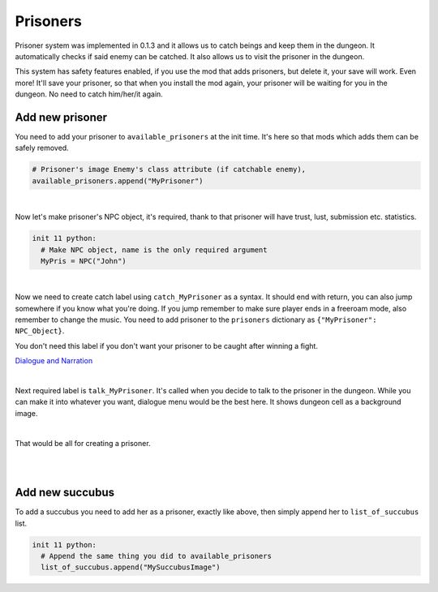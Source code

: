 Prisoners
=========

Prisoner system was implemented in 0.1.3 and it allows us to catch beings and keep them in the dungeon.
It automatically checks if said enemy can be catched.
It also allows us to visit the prisoner in the dungeon.

This system has safety features enabled, if you use the mod that adds prisoners, but delete it, your save will work.
Even more! It'll save your prisoner, so that when you install the mod again, your prisoner will be waiting for you in the dungeon.
No need to catch him/her/it again.

Add new prisoner
----------------

You need to add your prisoner to ``available_prisoners`` at the init time.
It's here so that mods which adds them can be safely removed.

.. code-block:: python

  # Prisoner's image Enemy's class attribute (if catchable enemy),
  available_prisoners.append("MyPrisoner")

|

Now let's make prisoner's NPC object, it's required, thank to that prisoner will have trust, lust, submission etc. statistics.

.. code-block:: python

  init 11 python:
    # Make NPC object, name is the only required argument
    MyPris = NPC("John")

|

Now we need to create catch label using ``catch_MyPrisoner`` as a syntax.
It should end with return, you can also jump somewhere if you know what you're doing.
If you jump remember to make sure player ends in a freeroam mode, also remember to change the music.
You need to add prisoner to the ``prisoners`` dictionary as ``{"MyPrisoner": NPC_Object}``.

You don't need this label if you don't want your prisoner to be caught after winning a fight.

`Dialogue and Narration <https://www.renpy.org/doc/html/dialogue.html?highlight=dialogues#dialogue-and-narration>`_

.. code-block:: python
  :linenos:

  label catch_MyPrisoner:
    ... talk ...
    ... event ...
    ... or whatever you want to happen here ...

    # $ allows to add one line python statement in renpy's labels or screens
    #
    $prisoners.update({"MyPrisoner": MyPris})
    return

|

Next required label is ``talk_MyPrisoner``. It's called when you decide to talk to the prisoner in the dungeon.
While you can make it into whatever you want, dialogue menu would be the best here. It shows dungeon cell as a background image.

.. code-block:: python
  :linenos:

  label talk_MyPrisoner:
    show myprisoner calm
    ... dialogue / grettings ...

    menu .menu1:
      "Option1":
        ... dialogue ...
        # Return to dialogue choosing menu
        jump .menu1

      "Option2":
        ... dialogue ...
        jump .menu1

      "Leave":
        # Leave the talk, return to the dungeon freeroam
        jump room_hotel_dungeon

|

That would be all for creating a prisoner.

|
|

Add new succubus
----------------

To add a succubus you need to add her as a prisoner, exactly like above, then simply append her to ``list_of_succubus`` list.

.. code-block:: python

  init 11 python:
    # Append the same thing you did to available_prisoners
    list_of_succubus.append("MySuccubusImage")
